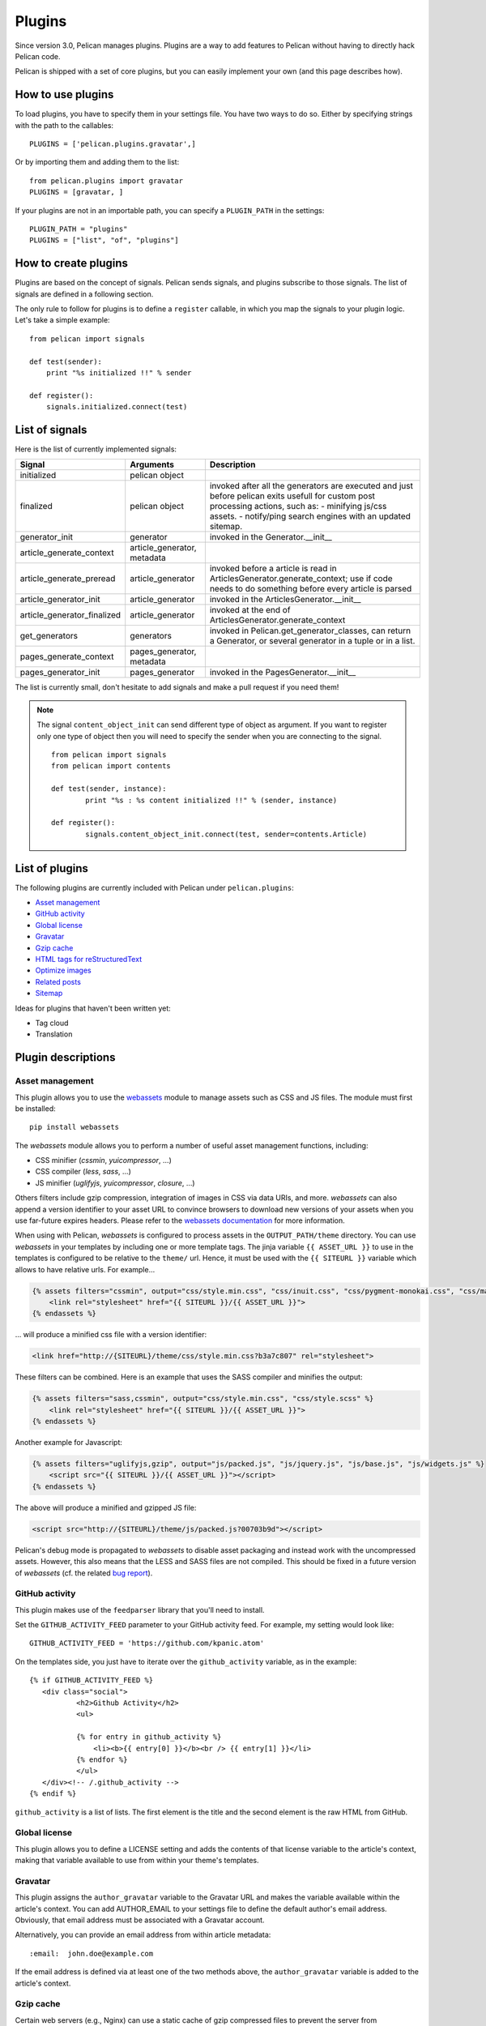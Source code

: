 .. _plugins:

Plugins
#######

Since version 3.0, Pelican manages plugins. Plugins are a way to add features
to Pelican without having to directly hack Pelican code.

Pelican is shipped with a set of core plugins, but you can easily implement
your own (and this page describes how).

How to use plugins
==================

To load plugins, you have to specify them in your settings file. You have two
ways to do so.
Either by specifying strings with the path to the callables::

    PLUGINS = ['pelican.plugins.gravatar',]

Or by importing them and adding them to the list::

    from pelican.plugins import gravatar
    PLUGINS = [gravatar, ]

If your plugins are not in an importable path, you can specify a ``PLUGIN_PATH``
in the settings::

    PLUGIN_PATH = "plugins"
    PLUGINS = ["list", "of", "plugins"]

How to create plugins
=====================

Plugins are based on the concept of signals. Pelican sends signals, and plugins
subscribe to those signals. The list of signals are defined in a following
section.

The only rule to follow for plugins is to define a ``register`` callable, in
which you map the signals to your plugin logic. Let's take a simple example::

    from pelican import signals

    def test(sender):
        print "%s initialized !!" % sender

    def register():
        signals.initialized.connect(test)



List of signals
===============

Here is the list of currently implemented signals:

=============================   ============================   ===========================================================================
Signal                          Arguments                       Description
=============================   ============================   ===========================================================================
initialized                     pelican object
finalized                       pelican object                  invoked after all the generators are executed and just before pelican exits
                                                                usefull for custom post processing actions, such as:
                                                                - minifying js/css assets.
                                                                - notify/ping search engines with an updated sitemap.
generator_init                  generator                       invoked in the Generator.__init__
article_generate_context        article_generator, metadata
article_generate_preread        article_generator               invoked before a article is read in ArticlesGenerator.generate_context;
                                                                use if code needs to do something before every article is parsed
article_generator_init          article_generator               invoked in the ArticlesGenerator.__init__
article_generator_finalized     article_generator               invoked at the end of ArticlesGenerator.generate_context
get_generators                  generators                      invoked in Pelican.get_generator_classes,
                                                                can return a Generator, or several
                                                                generator in a tuple or in a list.
pages_generate_context          pages_generator, metadata
pages_generator_init            pages_generator                 invoked in the PagesGenerator.__init__
=============================   ============================   ===========================================================================

The list is currently small, don't hesitate to add signals and make a pull
request if you need them!

.. note::

   The signal ``content_object_init`` can send different type of object as
   argument. If you want to register only one type of object then you will
   need to specify the sender when you are connecting to the signal.

   ::

       from pelican import signals
       from pelican import contents

       def test(sender, instance):
               print "%s : %s content initialized !!" % (sender, instance)

       def register():
               signals.content_object_init.connect(test, sender=contents.Article)



List of plugins
===============

The following plugins are currently included with Pelican under ``pelican.plugins``:

* `Asset management`_
* `GitHub activity`_
* `Global license`_
* `Gravatar`_
* `Gzip cache`_
* `HTML tags for reStructuredText`_
* `Optimize images`_
* `Related posts`_
* `Sitemap`_

Ideas for plugins that haven't been written yet:

* Tag cloud
* Translation

Plugin descriptions
===================

Asset management
----------------

This plugin allows you to use the `webassets`_ module to manage assets such as
CSS and JS files. The module must first be installed::

    pip install webassets

The `webassets` module allows you to perform a number of useful asset management
functions, including:

* CSS minifier (`cssmin`, `yuicompressor`, ...)
* CSS compiler (`less`, `sass`, ...)
* JS minifier (`uglifyjs`, `yuicompressor`, `closure`, ...)

Others filters include gzip compression, integration of images in CSS via data
URIs, and more. `webassets` can also append a version identifier to your asset
URL to convince browsers to download new versions of your assets when you use
far-future expires headers. Please refer to the `webassets documentation`_ for
more information.

When using with Pelican, `webassets` is configured to process assets in the
``OUTPUT_PATH/theme`` directory. You can use `webassets` in your templates by
including one or more template tags. The jinja variable ``{{ ASSET_URL }}`` to
use in the templates is configured to be relative to the ``theme/`` url.
Hence, it must be used with the ``{{ SITEURL }}`` variable which allows to
have relative urls. For example...

.. code-block:: jinja

    {% assets filters="cssmin", output="css/style.min.css", "css/inuit.css", "css/pygment-monokai.css", "css/main.css" %}
        <link rel="stylesheet" href="{{ SITEURL }}/{{ ASSET_URL }}">
    {% endassets %}

... will produce a minified css file with a version identifier:

.. code-block:: html

    <link href="http://{SITEURL}/theme/css/style.min.css?b3a7c807" rel="stylesheet">

These filters can be combined. Here is an example that uses the SASS compiler
and minifies the output:

.. code-block:: jinja

    {% assets filters="sass,cssmin", output="css/style.min.css", "css/style.scss" %}
        <link rel="stylesheet" href="{{ SITEURL }}/{{ ASSET_URL }}">
    {% endassets %}

Another example for Javascript:

.. code-block:: jinja

    {% assets filters="uglifyjs,gzip", output="js/packed.js", "js/jquery.js", "js/base.js", "js/widgets.js" %}
        <script src="{{ SITEURL }}/{{ ASSET_URL }}"></script>
    {% endassets %}

The above will produce a minified and gzipped JS file:

.. code-block:: html

    <script src="http://{SITEURL}/theme/js/packed.js?00703b9d"></script>

Pelican's debug mode is propagated to `webassets` to disable asset packaging
and instead work with the uncompressed assets. However, this also means that
the LESS and SASS files are not compiled. This should be fixed in a future
version of `webassets` (cf. the related `bug report
<https://github.com/getpelican/pelican/issues/481>`_).

.. _webassets: https://github.com/miracle2k/webassets
.. _webassets documentation: http://webassets.readthedocs.org/en/latest/builtin_filters.html


GitHub activity
---------------

This plugin makes use of the ``feedparser`` library that you'll need to
install.

Set the ``GITHUB_ACTIVITY_FEED`` parameter to your GitHub activity feed.
For example, my setting would look like::

     GITHUB_ACTIVITY_FEED = 'https://github.com/kpanic.atom'

On the templates side, you just have to iterate over the ``github_activity``
variable, as in the example::

     {% if GITHUB_ACTIVITY_FEED %}
        <div class="social">
                <h2>Github Activity</h2>
                <ul>

                {% for entry in github_activity %}
                    <li><b>{{ entry[0] }}</b><br /> {{ entry[1] }}</li>
                {% endfor %}
                </ul>
        </div><!-- /.github_activity -->
     {% endif %}



``github_activity`` is a list of lists. The first element is the title
and the second element is the raw HTML from GitHub.

Global license
--------------

This plugin allows you to define a LICENSE setting and adds the contents of that
license variable to the article's context, making that variable available to use
from within your theme's templates.

Gravatar
--------

This plugin assigns the ``author_gravatar`` variable to the Gravatar URL and
makes the variable available within the article's context. You can add
AUTHOR_EMAIL to your settings file to define the default author's email
address. Obviously, that email address must be associated with a Gravatar
account.

Alternatively, you can provide an email address from within article metadata::

    :email:  john.doe@example.com

If the email address is defined via at least one of the two methods above,
the ``author_gravatar`` variable is added to the article's context.

Gzip cache
----------

Certain web servers (e.g., Nginx) can use a static cache of gzip compressed
files to prevent the server from compressing files during an HTTP call. Since
compression occurs at another time, these compressed files can be compressed
at a higher compression level for increased optimization.

The ``gzip_cache`` plugin compresses all common text type files into a ``.gz``
file within the same directory as the original file.

HTML tags for reStructuredText
------------------------------

This plugin allows you to use HTML tags from within reST documents. Following
is a usage example, which is in this case a contact form::

    .. html::

        <form method="GET" action="mailto:some email">
          <p>
            <input type="text" placeholder="Subject" name="subject">
            <br />
            <textarea name="body" placeholder="Message">
            </textarea>
            <br />
            <input type="reset"><input type="submit">
          </p>
        </form>

Optimize images
---------------

This plugin applies lossless compression on JPEG and PNG images, with no
effect on image quality. It uses `jpegtran`_ and `OptiPNG`_. It assumes
that both of these tools are installed on system path.

.. _jpegtran: http://jpegclub.org/jpegtran/
.. _OptiPNG: http://optipng.sourceforge.net/

Related posts
-------------

This plugin adds the ``related_posts`` variable to the article's context.
To enable, add the following to your settings file::

    from pelican.plugins import related_posts
    PLUGINS = [related_posts]

You can then use the ``article.related_posts`` variable in your templates.
For example::

    {% if article.related_posts %}
        <ul>
        {% for related_post in article.related_posts %}
            <li>{{ related_post }}</li>
        {% endfor %}
        </ul>
    {% endif %}

Sitemap
-------

The sitemap plugin generates plain-text or XML sitemaps. You can use the
``SITEMAP`` variable in your settings file to configure the behavior of the
plugin.

The ``SITEMAP`` variable must be a Python dictionary, it can contain three keys:

- ``format``, which sets the output format of the plugin (``xml`` or ``txt``)

- ``priorities``, which is a dictionary with three keys:

  - ``articles``, the priority for the URLs of the articles and their
    translations

  - ``pages``, the priority for the URLs of the static pages

  - ``indexes``, the priority for the URLs of the index pages, such as tags,
     author pages, categories indexes, archives, etc...

  All the values of this dictionary must be decimal numbers between ``0`` and ``1``.

- ``changefreqs``, which is a dictionary with three items:

  - ``articles``, the update frequency of the articles

  - ``pages``, the update frequency of the pages

  - ``indexes``, the update frequency of the index pages

  Valid frequency values are ``always``, ``hourly``, ``daily``, ``weekly``, ``monthly``,
  ``yearly`` and ``never``.

If a key is missing or a value is incorrect, it will be replaced with the
default value.

The sitemap is saved in ``<output_path>/sitemap.<format>``.

.. note::
   ``priorities`` and ``changefreqs`` are informations for search engines.
   They are only used in the XML sitemaps.
   For more information: <http://www.sitemaps.org/protocol.html#xmlTagDefinitions>

**Example**

Here is an example configuration (it's also the default settings):

.. code-block:: python

    PLUGINS=['pelican.plugins.sitemap',]

    SITEMAP = {
        'format': 'xml',
        'priorities': {
            'articles': 0.5,
            'indexes': 0.5,
            'pages': 0.5
        },
        'changefreqs': {
            'articles': 'monthly',
            'indexes': 'daily',
            'pages': 'monthly'
        }
    }
